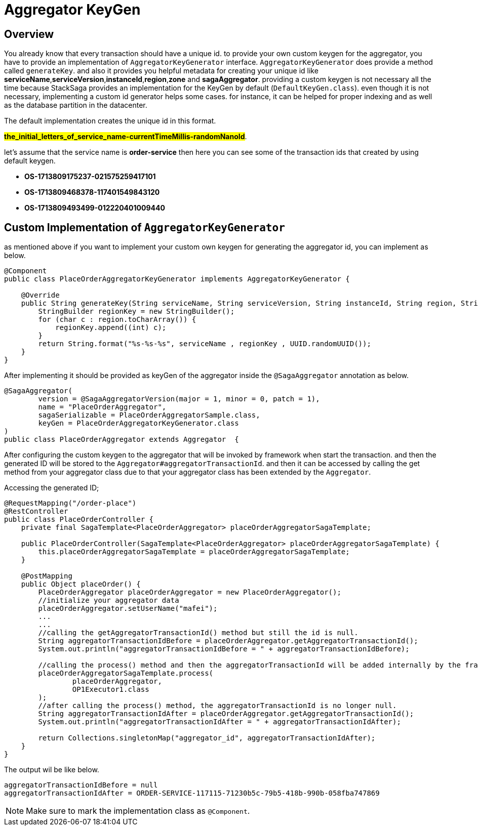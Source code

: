 = Aggregator KeyGen

== Overview

You already know that every transaction should have a unique id.
to provide your own custom keygen for the aggregator, you have to provide an implementation of `AggregatorKeyGenerator` interface.
`AggregatorKeyGenerator` does provide a method called `generateKey`. and also it provides you helpful metadata for creating your unique id like *serviceName*,*serviceVersion*,*instanceId*,*region*,*zone* and *sagaAggregator*.
providing a custom keygen is not necessary all the time because StackSaga provides an implementation for the KeyGen by default (`DefaultKeyGen.class`).
even though it is not necessary, implementing a custom id generator helps some cases.
for instance, it can be helped for proper indexing and as well as the database partition in the datacenter.

The default implementation creates the unique id in this format.

*#the_initial_letters_of_service_name-currentTimeMillis-randomNanoId#*.

let's assume that the service name is *order-service* then here you can see some of the transaction ids that created by using default keygen.

* *OS-1713809175237-021575259417101*
* *OS-1713809468378-117401549843120*
* *OS-1713809493499-012220401009440*

== Custom Implementation of `AggregatorKeyGenerator`

as mentioned above if you want to implement your custom own keygen for generating the aggregator id, you can implement as below.

[source,java]
----
@Component
public class PlaceOrderAggregatorKeyGenerator implements AggregatorKeyGenerator {

    @Override
    public String generateKey(String serviceName, String serviceVersion, String instanceId, String region, String zone, SagaAggregator sagaAggregator) {
        StringBuilder regionKey = new StringBuilder();
        for (char c : region.toCharArray()) {
            regionKey.append((int) c);
        }
        return String.format("%s-%s-%s", serviceName , regionKey , UUID.randomUUID());
    }
}
----

After implementing it should be provided as keyGen of the aggregator inside the `@SagaAggregator` annotation as below.

[source,java]
----
@SagaAggregator(
        version = @SagaAggregatorVersion(major = 1, minor = 0, patch = 1),
        name = "PlaceOrderAggregator",
        sagaSerializable = PlaceOrderAggregatorSample.class,
        keyGen = PlaceOrderAggregatorKeyGenerator.class
)
public class PlaceOrderAggregator extends Aggregator  {
----

After configuring the custom keygen to the aggregator that will be invoked by framework when start the transaction.
and then the generated ID will be stored to the `Aggregator#aggregatorTransactionId`. and then it can be accessed by calling the get method from your aggregator class due to that your aggregator class has been extended by the `Aggregator`.

Accessing the generated ID;

[source,java]
----
@RequestMapping("/order-place")
@RestController
public class PlaceOrderController {
    private final SagaTemplate<PlaceOrderAggregator> placeOrderAggregatorSagaTemplate;

    public PlaceOrderController(SagaTemplate<PlaceOrderAggregator> placeOrderAggregatorSagaTemplate) {
        this.placeOrderAggregatorSagaTemplate = placeOrderAggregatorSagaTemplate;
    }

    @PostMapping
    public Object placeOrder() {
        PlaceOrderAggregator placeOrderAggregator = new PlaceOrderAggregator();
        //initialize your aggregator data
        placeOrderAggregator.setUserName("mafei");
        ...
        ...
        //calling the getAggregatorTransactionId() method but still the id is null.
        String aggregatorTransactionIdBefore = placeOrderAggregator.getAggregatorTransactionId();
        System.out.println("aggregatorTransactionIdBefore = " + aggregatorTransactionIdBefore);

        //calling the process() method and then the aggregatorTransactionId will be added internally by the framework.
        placeOrderAggregatorSagaTemplate.process(
                placeOrderAggregator,
                OP1Executor1.class
        );
        //after calling the process() method, the aggregatorTransactionId is no longer null.
        String aggregatorTransactionIdAfter = placeOrderAggregator.getAggregatorTransactionId();
        System.out.println("aggregatorTransactionIdAfter = " + aggregatorTransactionIdAfter);

        return Collections.singletonMap("aggregator_id", aggregatorTransactionIdAfter);
    }
}

----

The output wil be like below.

[source,bash]
----
aggregatorTransactionIdBefore = null
aggregatorTransactionIdAfter = ORDER-SERVICE-117115-71230b5c-79b5-418b-990b-058fba747869
----

NOTE: Make sure to mark the implementation class as `@Component`.